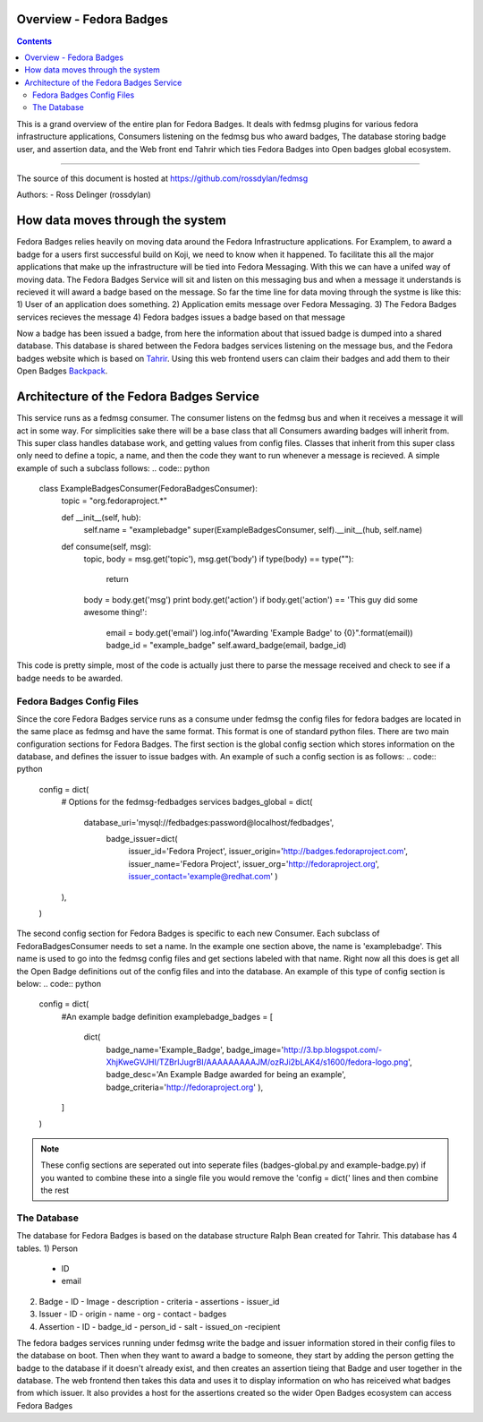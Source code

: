 Overview - Fedora Badges
========================

.. contents::

This is a grand overview of the entire plan for Fedora Badges. It deals with
fedmsg plugins for various fedora infrastructure applications, Consumers listening
on the fedmsg bus who award badges, The database storing badge user, and assertion data,
and the Web front end Tahrir which ties Fedora Badges into Open badges global ecosystem.

----

The source of this document is hosted at
https://github.com/rossdylan/fedmsg

Authors:
- Ross Delinger (rossdylan)

How data moves through the system
=================================

Fedora Badges relies heavily on moving data around the Fedora Infrastructure
applications. For Examplem, to award a badge for a users first successful build on Koji,
we need to know when it happened. To facilitate this all the major applications that make up
the infrastructure will be tied into Fedora Messaging. With this we can have a unifed way of
moving data. The Fedora Badges Service will sit and listen on this messaging bus and when a
message it understands is recieved it will award a badge based on the message.
So far the time line for data moving through the systme is like this:
1) User of an application does something.
2) Application emits message over Fedora Messaging.
3) The Fedora Badges services recieves the message
4) Fedora badges issues a badge based on that message

Now a badge has been issued a badge, from here the information about that issued badge
is dumped into a shared database. This database is shared between the Fedora badges
services listening on the message bus, and the Fedora badges website which is based on
`Tahrir <https://github.com/ralphbean/tahrir>`_. Using this web frontend users can claim their badges
and add them to their Open Badges `Backpack <http://beta.openbadges.org/backpack/login>`_.

Architecture of the Fedora Badges Service
=========================================

This service runs as a fedmsg consumer. The consumer listens on the fedmsg bus and when it receives a message
it will act in some way. For simplicities sake there will be a base class that all Consumers awarding badges
will inherit from. This super class handles database work, and getting values from config files. Classes that
inherit from this super class only need to define a topic, a name, and then the code they want to run whenever
a message is recieved. A simple example of such a subclass follows:
.. code:: python
        class ExampleBadgesConsumer(FedoraBadgesConsumer):
            topic = "org.fedoraproject.*"

            def __init__(self, hub):
                self.name = "examplebadge"
                super(ExampleBadgesConsumer, self).__init__(hub, self.name)

            def consume(self, msg):
                topic, body = msg.get('topic'), msg.get('body')
                if type(body) == type(""):
                    return
                body = body.get('msg')
                print body.get('action')
                if body.get('action') == 'This guy did some awesome thing!':
                    email = body.get('email')
                    log.info("Awarding 'Example Badge' to {0}".format(email))
                    badge_id = "example_badge"
                    self.award_badge(email, badge_id)

This code is pretty simple, most of the code is actually just there to parse the message received and check to see if
a badge needs to be awarded.

Fedora Badges Config Files
--------------------------

Since the core Fedora Badges service runs as a consume under fedmsg the config files for fedora badges are located
in the same place as fedmsg and have the same format. This format is one of standard python files.
There are two main configuration sections for Fedora Badges. The first section is the global config section which
stores information on the database, and defines the issuer to issue badges with. An example of such a config section is as follows:
.. code:: python
        config = dict(
            # Options for the fedmsg-fedbadges services
            badges_global = dict(
                database_uri='mysql://fedbadges:password@localhost/fedbadges',
                    badge_issuer=dict(
                        issuer_id='Fedora Project',
                        issuer_origin='http://badges.fedoraproject.com',
                        issuer_name='Fedora Project',
                        issuer_org='http://fedoraproject.org',
                        issuer_contact='example@redhat.com'
                        )
            ),
        )

The second config section for Fedora Badges is specific to each new Consumer. Each subclass of FedoraBadgesConsumer needs to
set a name. In the example one section above, the name is 'examplebadge'. This name is used to go into the fedmsg config
files and get sections labeled with that name. Right now all this does is get all the Open Badge definitions out of the config
files and into the database. An example of this type of config section is below:
.. code:: python
        config = dict(
            #An example badge definition
            examplebadge_badges = [
                dict(
                    badge_name='Example_Badge',
                    badge_image='http://3.bp.blogspot.com/-XhjKweGVJHI/TZBrIJugrBI/AAAAAAAAAJM/ozRJi2bLAK4/s1600/fedora-logo.png',
                    badge_desc='An Example Badge awarded for being an example',
                    badge_criteria='http://fedoraproject.org'
                    ),
            ]
        )

.. note:: These config sections are seperated out into seperate files (badges-global.py and example-badge.py)
   if you wanted to combine these into a single file you would remove the 'config = dict(' lines and then combine the rest

The Database
------------

The database for Fedora Badges is based on the database structure Ralph Bean created for Tahrir. This database has 4 tables.
1) Person
   - ID
   - email
2) Badge
   - ID
   - Image
   - description
   - criteria
   - assertions
   - issuer_id
3) Issuer
   - ID
   - origin
   - name
   - org
   - contact
   - badges
4) Assertion
   - ID
   - badge_id
   - person_id
   - salt
   - issued_on
   -recipient

The fedora badges services running under fedmsg write the badge and issuer information stored in their config files to
the database on boot. Then when they want to award a badge to someone, they start by adding the person getting the badge
to the database if it doesn't already exist, and then creates an assertion tieing that Badge and user together in the database.
The web frontend then takes this data and uses it to display information on who has reiceived what badges from which issuer. It also
provides a host for the assertions created so the wider Open Badges ecosystem can access Fedora Badges
